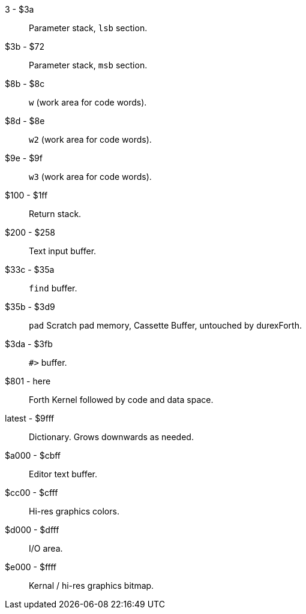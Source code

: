 3 - $3a :: Parameter stack, `lsb` section.
$3b - $72 :: Parameter stack, `msb` section.
$8b - $8c :: `w` (work area for code words).
$8d - $8e :: `w2` (work area for code words).
$9e - $9f :: `w3` (work area for code words).
$100 - $1ff :: Return stack.
$200 - $258 :: Text input buffer.
$33c - $35a :: `find` buffer.
$35b - $3d9 :: `pad` Scratch pad memory, Cassette Buffer, untouched by durexForth.
$3da - $3fb :: `#>` buffer.
$801 - here :: Forth Kernel followed by code and data space.
latest - $9fff :: Dictionary. Grows downwards as needed.
$a000 - $cbff :: Editor text buffer.
$cc00 - $cfff :: Hi-res graphics colors.
$d000 - $dfff :: I/O area.
$e000 - $ffff :: Kernal / hi-res graphics bitmap.
